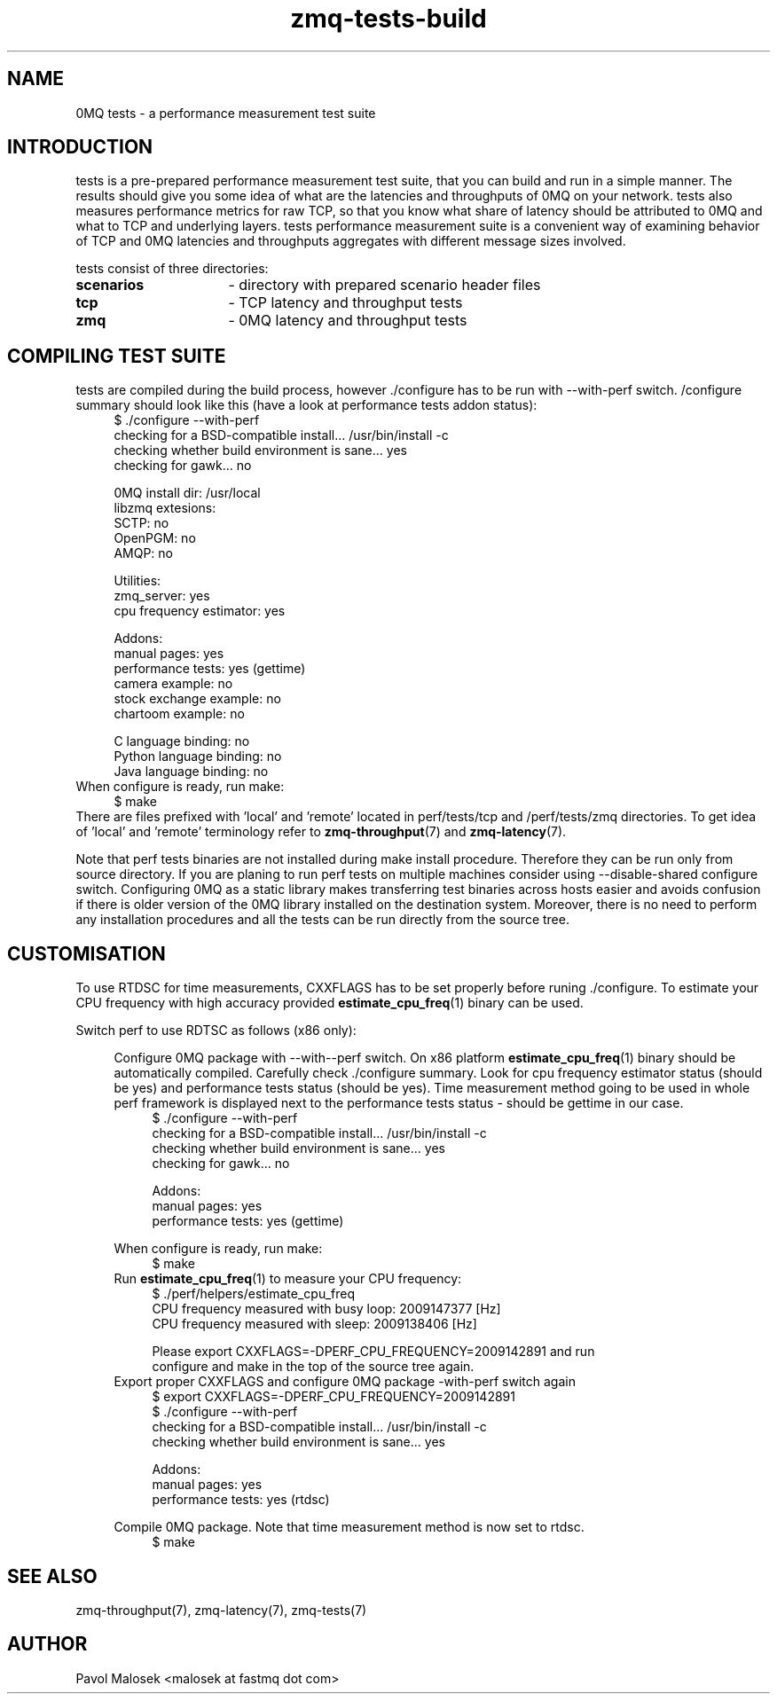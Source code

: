 .TH zmq-tests-build 7 "23. march 2009" "(c)2007-2009 FastMQ Inc." "0MQ tests \
User Manuals"
.SH NAME
0MQ tests \- a performance measurement test suite
.SH INTRODUCTION
tests is a pre-prepared performance measurement test suite, that you can build
and run in a simple manner. The results should give you some idea of what are 
the latencies and throughputs of 0MQ on your network. tests also measures 
performance metrics for raw TCP, so that you know what share of latency should 
be attributed to 0MQ and what to TCP and underlying layers. tests performance 
measurement suite is a convenient way of examining behavior of TCP and 0MQ 
latencies and throughputs aggregates with different message sizes involved.
.PP
tests consist of three directories:
.TP 16
.BR scenarios 
- directory with prepared scenario header files
.TP 16
.BR tcp 
- TCP latency and throughput tests
.TP
.BR zmq
- 0MQ latency and throughput tests
.SH COMPILING TEST SUITE
tests are compiled during the build process, however ./configure has to be run 
with \-\-with\-perf switch. /configure summary should look like this (have a 
look at performance tests addon status):
.RS 4
\f(CR
.nf
$ ./configure --with-perf
checking for a BSD-compatible install... /usr/bin/install -c
checking whether build environment is sane... yes
checking for gawk... no

... etc ...

0MQ install dir: /usr/local
libzmq extesions:
  SCTP: no
  OpenPGM: no
  AMQP: no

Utilities:
  zmq_server: yes
  cpu frequency estimator: yes

Addons:
  manual pages: yes
  performance tests: yes (gettime)
  camera example: no
  stock exchange example: no
  chartoom example: no

  C language binding: no
  Python language binding: no
  Java language binding: no
.fi
\fP
.RE
When configure is ready, run make:
.RS 4
\f(CR
.nf
$ make
.fi
\fP
.RE
There are files prefixed with 'local' and 'remote' located in perf/tests/tcp 
and /perf/tests/zmq directories. To get idea of 'local' and 'remote' 
terminology refer to \fBzmq\-throughput\fR(7) and \fBzmq\-latency\fR(7).
.PP
Note that perf tests binaries are not installed during make install procedure. 
Therefore they can be run only from source directory. If you are planing to 
run perf tests on multiple machines consider using --disable-shared configure 
switch. Configuring 0MQ as a static library makes transferring test binaries 
across hosts easier and avoids confusion if there is older version of the 0MQ
library installed on the destination system. Moreover, there is no need to 
perform any installation procedures and all the tests can be run directly from 
the source tree.
.SH CUSTOMISATION
To use RTDSC for time measurements, CXXFLAGS has to be set properly before 
runing ./configure. To estimate your CPU frequency with high accuracy provided 
\fBestimate_cpu_freq\fR(1) binary can be used.
.PP
Switch perf to use RDTSC as follows (x86 only):
.PP
.RS 4
Configure 0MQ package with --with--perf switch. On x86 platform 
\fBestimate_cpu_freq\fR(1) binary should be automatically compiled. 
Carefully check ./configure summary. Look for cpu frequency estimator status 
(should be yes) and performance tests status (should be yes). Time measurement 
method going to be used in whole perf framework is displayed next to the 
performance tests status - should be gettime in our case. 
.RS 4
\f(CR
.nf
$ ./configure --with-perf
checking for a BSD-compatible install... /usr/bin/install -c
checking whether build environment is sane... yes
checking for gawk... no

... etc ...

Addons:
  manual pages: yes
  performance tests: yes (gettime)

... etc ...
.fi
\fP
.RE
When configure is ready, run make:
.RS 4
\f(CR
.nf
$ make
.fi
\fP
.RE
Run \fBestimate_cpu_freq\fR(1) to measure your CPU frequency: 
.RS 4
\f(CR
.nf
$ ./perf/helpers/estimate_cpu_freq
CPU frequency measured with busy loop: 2009147377 [Hz]
CPU frequency measured with sleep: 2009138406 [Hz]

Please export CXXFLAGS=-DPERF_CPU_FREQUENCY=2009142891 and run
configure and make in the top of the source tree again.
.fi
\fP
.RE
Export proper CXXFLAGS and configure 0MQ package \-with\-perf switch again 
.RS 4
\f(CR
.nf
$ export CXXFLAGS=-DPERF_CPU_FREQUENCY=2009142891 
$ ./configure --with-perf
checking for a BSD-compatible install... /usr/bin/install -c
checking whether build environment is sane... yes

... etc ...

Addons:
  manual pages: yes
  performance tests: yes (rtdsc)

... etc ...
.fi
\fP
.RE
Compile 0MQ package. Note that time measurement method is now set to rtdsc.
.RS 4
\f(CR
.nf
$ make
.fi
\fP
.RE
.SH "SEE ALSO"
zmq-throughput(7), zmq-latency(7), zmq-tests(7)
.SH AUTHOR
Pavol Malosek <malosek at fastmq dot com>
